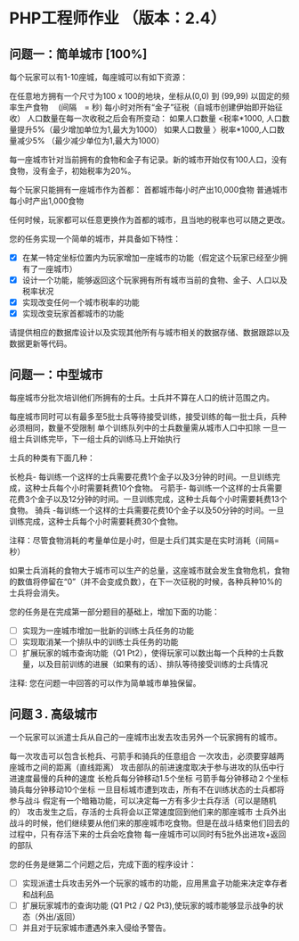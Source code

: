 * PHP工程师作业 （版本：2.4）

** 问题一：简单城市 [100%]

每个玩家可以有1-10座城，每座城可以有如下资源：

在任意地方拥有一个尺寸为100 x 100的地块，坐标从(0,0) 到 (99,99)
以固定的频率生产食物　 (间隔　= 秒)
每小时对所有“金子”征税（自城市创建伊始即开始征收）
人口数量在每一次收税之后会有所变动：
如果人口数量 <税率*1000, 人口数量提升5%（最少增加单位为1,最大为1000）
如果人口数量 〉税率*1000,人口数量减少5% （最少减少单位为1,最大为1000）

每一座城市针对当前拥有的食物和金子有记录。新的城市开始仅有100人口，没有食物，没有金子，初始税率为20%。

每个玩家只能拥有一座城市作为首都：
首都城市每小时产出10,000食物
普通城市每小时产出1,000食物

任何时候，玩家都可以任意更换作为首都的城市，且当地的税率也可以随之更改。

您的任务实现一个简单的城市，并具备如下特性：

- [X] 在某一特定坐标位置内为玩家增加一座城市的功能（假定这个玩家已经至少拥有了一座城市）
- [X] 设计一个功能，能够返回这个玩家拥有所有城市当前的食物、金子、人口以及税率状况
- [X] 实现改变任何一个城市税率的功能
- [X] 实现改变玩家首都城市的功能
 
请提供相应的数据库设计以及实现其他所有与城市相关的数据存储、数据跟踪以及数据更新等代码。

** 问题一：中型城市

每座城市分批次培训他们所拥有的士兵。士兵并不算在人口的统计范围之内。

每座城市同时可以有最多至5批士兵等待接受训练，接受训练的每一批士兵，兵种必须相同，数量不受限制
单个训练队列中的士兵数量需从城市人口中扣除
一旦一组士兵训练完毕，下一组士兵的训练马上开始执行
  
士兵的种类有下面几种： 

长枪兵- 每训练一个这样的士兵需要花费1个金子以及3分钟的时间。一旦训练完成，这种士兵每个小时需要耗费10个食物。
弓箭手- 每训练一个这样的士兵需要花费3个金子以及12分钟的时间。一旦训练完成，这种士兵每个小时需要耗费13个食物。
骑兵 -每训练一个这样的士兵需要花费10个金子以及50分钟的时间。一旦训练完成，这种士兵每个小时需要耗费30个食物。

注释：尽管食物消耗的考量单位是小时，但是士兵们其实是在实时消耗（间隔=秒）

如果士兵消耗的食物大于城市可以生产的总量，这座城市就会发生食物危机，食物的数值将停留在“0”（并不会变成负数），在下一次征税的时候，各种兵种10%的士兵将会消失。

您的任务是在完成第一部分题目的基础上，增加下面的功能：
- [ ] 实现为一座城市增加一批新的训练士兵任务的功能
- [ ] 实现取消某一个排队中的训练士兵任务的功能
- [ ] 扩展玩家的城市查询功能（Q1 Pt2），使得玩家可以数出每一个兵种的士兵数量，以及目前训练的进展（如果有的话）、排队等待接受训练的士兵情况

注释: 您在问题一中回答的可以作为简单城市单独保留。



** 问题３. 高级城市

一个玩家可以派遣士兵从自己的一座城市出发去攻击另外一个玩家拥有的城市。

每一次攻击可以包含长枪兵、弓箭手和骑兵的任意组合 
一次攻击，必须要穿越两座城市之间的距离（直线距离）
攻击部队的前进速度取决于参与进攻的队伍中行进速度最慢的兵种的速度
长枪兵每分钟移动1.5个坐标
弓箭手每分钟移动２个坐标
骑兵每分钟移动10个坐标
一旦目标城市遭到攻击，所有不在训练状态的士兵都将参与战斗
假定有一个暗箱功能，可以决定每一方有多少士兵存活（可以是随机的）
攻击发生之后，存活的士兵将会以正常速度回到他们来的那座城市
士兵外出战斗的时候，他们继续要从他们来的那座城市吃食物。但是在战斗结束他们回去的过程中，只有存活下来的士兵会吃食物
每一座城市可以同时有5批外出进攻+返回的部队

您的任务是继第二个问题之后，完成下面的程序设计：
- [ ] 实现派遣士兵攻击另外一个玩家的城市的功能，应用黑盒子功能来决定幸存者和战利品
- [ ] 扩展玩家城市的查询功能 (Q1 Pt2 / Q2 Pt3),使玩家的城市能够显示战争的状态（外出/返回）
- [ ] 并且对于玩家城市遭遇外来入侵给予警告。
   



